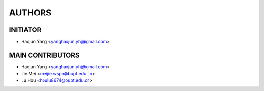 ===============
AUTHORS
===============

---------------
INITIATOR
---------------

- Haojun Yang <yanghaojun.yhj@gmail.com>

-----------------
MAIN CONTRIBUTORS
-----------------

- Haojun Yang <yanghaojun.yhj@gmail.com>
- Jie Mei <meijie.wspn@bupt.edu.cn>
- Lu Hou <houlu8674@bupt.edu.cn>